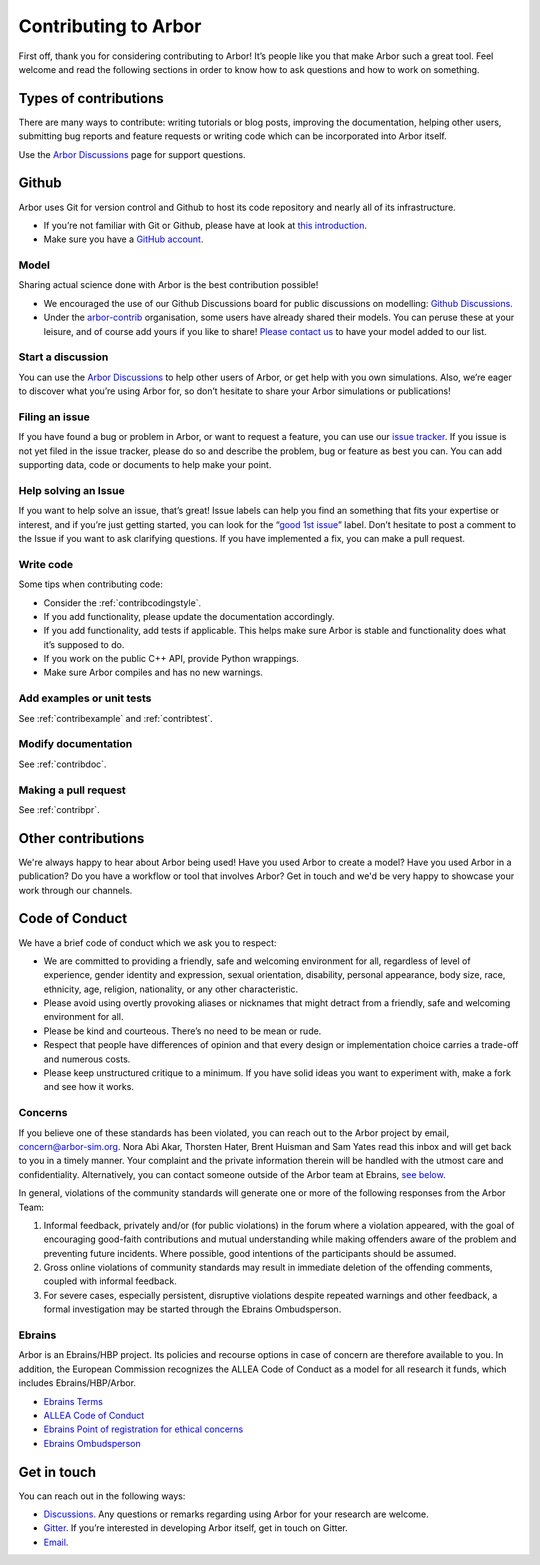 .. _contribindex:

Contributing to Arbor
=====================

First off, thank you for considering contributing to Arbor! It’s people
like you that make Arbor such a great tool. Feel welcome and read the
following sections in order to know how to ask questions and how to work
on something.

.. _contribindex-types:

Types of contributions
----------------------

There are many ways to contribute: writing tutorials or blog posts,
improving the documentation, helping other users, submitting bug reports
and feature requests or writing code which can be incorporated into
Arbor itself.

Use the `Arbor Discussions <https://github.com/arbor-sim/arbor/discussions>`__
page for support questions.

.. _contribindex-github:

Github
------

Arbor uses Git for version control and Github to host its code
repository and nearly all of its infrastructure.

-  If you’re not familiar with Git or Github, please have at look at
   `this introduction <https://docs.github.com/en/free-pro-team@latest/github/getting-started-with-github/set-up-git>`__.
-  Make sure you have a `GitHub
   account <https://github.com/signup/free>`__.

.. _contribindex-model:

Model
~~~~~

Sharing actual science done with Arbor is the best contribution possible!

- We encouraged the use of our Github Discussions board for public discussions on modelling: `Github Discussions <https://github.com/arbor-sim/arbor/discussions>`_.

- Under the `arbor-contrib <https://github.com/arbor-contrib/>`_ organisation, some users have already shared their models. You can peruse these at your leisure, and of course add yours if you like to share! `Please contact us <https://docs.arbor-sim.org/en/stable/contrib/index.html#get-in-touch>`_ to have your model added to our list.

.. _contribindex-discuss:

Start a discussion
~~~~~~~~~~~~~~~~~~

You can use the `Arbor
Discussions <https://github.com/arbor-sim/arbor/discussions>`__ to help
other users of Arbor, or get help with you own simulations. Also, we’re
eager to discover what you’re using Arbor for, so don’t hesitate to
share your Arbor simulations or publications!

.. _contribindex-fileissue:

Filing an issue
~~~~~~~~~~~~~~~

If you have found a bug or problem in Arbor, or want to request a
feature, you can use our `issue
tracker <https://github.com/arbor-sim/arbor/issues>`__. If you issue is
not yet filed in the issue tracker, please do so and describe the
problem, bug or feature as best you can. You can add supporting data,
code or documents to help make your point.

.. _contribindex-solveissue:

Help solving an Issue
~~~~~~~~~~~~~~~~~~~~~

If you want to help solve an issue, that’s great! Issue labels can help
you find an something that fits your expertise or interest, and if
you’re just getting started, you can look for the “`good 1st
issue <https://github.com/arbor-sim/arbor/issues?q=is%3Aissue+is%3Aopen+label%3A%22good+1st+issue%22>`__”
label. Don’t hesitate to post a comment to the Issue if you want to ask
clarifying questions. If you have implemented a fix, you can make a pull
request.

Write code
~~~~~~~~~~

Some tips when contributing code:

-  Consider the :ref:`contribcodingstyle`.
-  If you add functionality, please update the documentation
   accordingly.
-  If you add functionality, add tests if applicable. This helps make
   sure Arbor is stable and functionality does what it’s supposed to
   do.
-  If you work on the public C++ API, provide Python wrappings.
-  Make sure Arbor compiles and has no new warnings.

Add examples or unit tests
~~~~~~~~~~~~~~~~~~~~~~~~~~

See :ref:`contribexample` and :ref:`contribtest`.

Modify documentation
~~~~~~~~~~~~~~~~~~~~

See :ref:`contribdoc`.

Making a pull request
~~~~~~~~~~~~~~~~~~~~~

See :ref:`contribpr`.

.. _contribindex-other:

Other contributions
-------------------

We're always happy to hear about Arbor being used! Have you used Arbor to create a model?
Have you used Arbor in a publication? Do you have a workflow or tool that involves Arbor?
Get in touch and we'd be very happy to showcase your work through our channels.

.. _contribindex-coc:

Code of Conduct
---------------

We have a brief code of conduct which we ask you to respect:

* We are committed to providing a friendly, safe and welcoming environment for all, regardless of level of experience, gender identity and expression, sexual orientation, disability, personal appearance, body size, race, ethnicity, age, religion, nationality, or any other characteristic.
* Please avoid using overtly provoking aliases or nicknames that might detract from a friendly, safe and welcoming environment for all.
* Please be kind and courteous. There’s no need to be mean or rude.
* Respect that people have differences of opinion and that every design or implementation choice carries a trade-off and numerous costs.
* Please keep unstructured critique to a minimum. If you have solid ideas you want to experiment with, make a fork and see how it works.

Concerns
~~~~~~~~

If you believe one of these standards has been violated, you can reach out to the Arbor project by email, `concern@arbor-sim.org <mailto:concern@arbor-sim.org>`_. Nora Abi Akar, Thorsten Hater, Brent Huisman and Sam Yates read this inbox and will get back to you in a timely manner. Your complaint and the private information therein will be handled with the utmost care and confidentiality. Alternatively, you can contact someone outside of the Arbor team at Ebrains, `see below <#ebrains>`_.

In general, violations of the community standards will generate one or more of the following responses from the Arbor Team:

1. Informal feedback, privately and/or (for public violations) in the forum where a violation appeared, with the goal of encouraging good-faith contributions and mutual understanding while making offenders aware of the problem and preventing future incidents. Where possible, good intentions of the participants should be assumed.
2. Gross online violations of community standards may result in immediate deletion of the offending comments, coupled with informal feedback.
3. For severe cases, especially persistent, disruptive violations despite repeated warnings and other feedback, a formal investigation may be started through the Ebrains Ombudsperson.

Ebrains
~~~~~~~

Arbor is an Ebrains/HBP project. Its policies and recourse options in case of concern are therefore available to you. In addition, the European Commission recognizes the ALLEA Code of Conduct as a model for all research it funds, which includes Ebrains/HBP/Arbor.

* `Ebrains Terms <https://ebrains.eu/terms>`_
* `ALLEA Code of Conduct <https://allea.org/code-of-conduct>`_
* `Ebrains Point of registration for ethical concerns <https://www.humanbrainproject.eu/en/social-ethical-reflective/about/register-ethical-concern/>`_
* `Ebrains Ombudsperson <mailto:research-integrity@ebrains.eu>`_

.. _contribindex-contact:

Get in touch
------------

You can reach out in the following ways:

-  `Discussions <https://github.com/arbor-sim/arbor/discussions>`__. Any
   questions or remarks regarding using Arbor for your research are
   welcome.
-  `Gitter <https://gitter.im/arbor-sim/community>`__. If you’re interested in
   developing Arbor itself, get in touch on Gitter.
-  `Email <mailto:contact@arbor-sim.org>`__.
